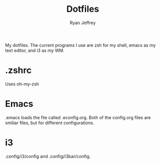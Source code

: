 #+TITLE: Dotfiles
#+AUTHOR: Ryan Jeffrey

My dotfiles. The current programs I use are zsh for my shell,
emacs as my text editor, and i3 as my WM.

* .zshrc
Uses oh-my-zsh
* Emacs
.emacs loads the file called .econfig.org. Both of the 
config.org files are smiliar files, but for different
configurations.
* i3
.config/i3/config and .config/i3bar/config.

